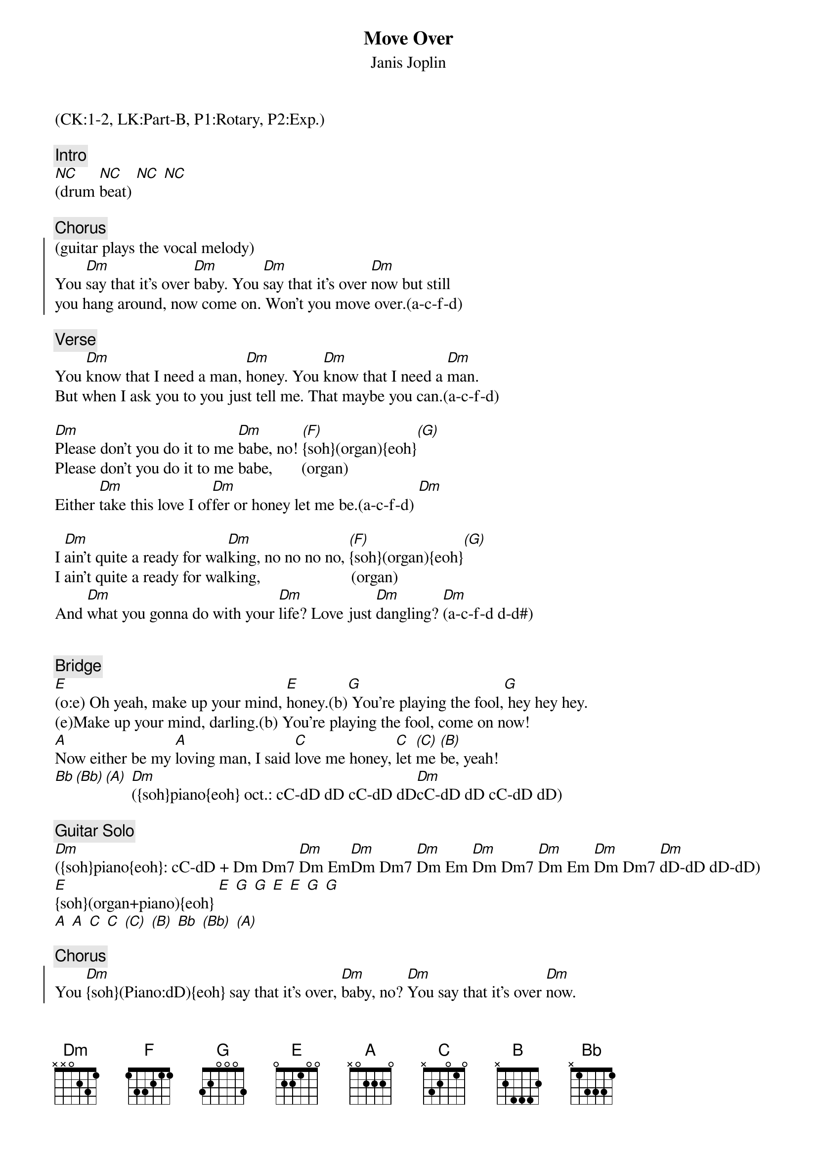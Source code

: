 {title:Move Over}
{st:Janis Joplin}
{musicpath:Move Over (backing).m4a}
{key:Dm}
{tempo:133}
{duration:221}
{midi: CC0.0@2, CC32.0@2, PC1@2, CC0.63@1, CC32.0@1, PC1@1}
(CK:1-2, LK:Part-B, P1:Rotary, P2:Exp.)

{c:Intro}
[NC](drum [NC]beat) [NC] [NC]

{c:Chorus}
{soc}
(guitar plays the vocal melody)
You [Dm]say that it’s over [Dm]baby. You [Dm]say that it’s over [Dm]now but still
you hang around, now come on. Won’t you move over.(a-c-f-d) 
{eoc}
 
{c:Verse}
You [Dm]know that I need a man, [Dm]honey. You [Dm]know that I need a [Dm]man. 
But when I ask you to you just tell me. That maybe you can.(a-c-f-d)
 
[Dm]Please don't you do it to me [Dm]babe, no! [(F)]{soh}(organ){eoh}[(G)]
Please don't you do it to me babe,       (organ)
Either [Dm]take this love I of[Dm]fer or honey let me be.(a-c-f-d) [Dm]
 
I [Dm]ain’t quite a ready for wal[Dm]king, no no no no, [(F)]{soh}(organ){eoh}[(G)]
I ain’t quite a ready for walking,                      (organ)
And [Dm]what you gonna do with your [Dm]life? Love just [Dm]dangling? [Dm](a-c-f-d d-d#)


{c:Bridge}
[E](o:e) Oh yeah, make up your mind, [E]honey.(b)[G] You’re playing the fool,[G] hey hey hey.
(e)Make up your mind, darling.(b) You’re playing the fool, come on now!
[A]Now either be my [A]loving man, I said [C]love me honey, [C]let [(C)]me [(B)]be, yeah!
[Bb][(Bb)][(A)] [Dm]({soh}piano{eoh} oct.: cC-dD dD cC-dD dD[Dm]cC-dD dD cC-dD dD)
 
{c:Guitar Solo}
[Dm]({soh}piano{eoh}: cC-dD + Dm Dm7 [Dm]Dm Em[Dm]Dm Dm7 [Dm]Dm Em [Dm]Dm Dm7 [Dm]Dm Em [Dm]Dm Dm7 [Dm]dD-dD dD-dD)
[E]{soh}(organ+piano){eoh} [E] [G] [G] [E] [E] [G] [G] 
[A] [A] [C] [C] [(C)] [(B)] [Bb] [(Bb)] [(A)] 

{c:Chorus}
{soc}
You [Dm]{soh}(Piano:dD){eoh} say that it’s over, [Dm]baby, no? [Dm]You say that it’s over [Dm]now.
But still you hang around, so come on. Won’t you move over.(a-c-f-d)
{eoc}
 
{c:Verse}
You [Dm]know that I need a man, [Dm]honey, I told you so.[(F)](organ)[(G)]
You know that I need a man,                                  (organ)
But [Dm]when I ask you to you just [Dm]tell me. That may[Dm]be you can.(a-c-f-d)[Dm]
 
Hey! [Dm]please don't you do it to me, [Dm]babe, no! [(F)](organ)[(G)]
Please dontcha do it to me baby,                   (organ)
[Dm]Either take this love I [Dm]offer, Honey [Dm]let me be.(a-c-f-d)[Dm]

{c:Outro}
{soh}(organ+piano){eoh}
[Dm]I said won’t you, [Dm]won’t you let me be?
Honey, you’re teasing me.
Yeah, you’re playing with my heart, dear,
(I believe) you’re toying with my affections, honey.
I can’t take it no more baby,
And furthermore, I don’t intend to.
I’m just hanging from the end of a string, honey,
You expect me fight like a goddamned mule.
Wah, wah, wah, wah, honey...
(fade-out)
